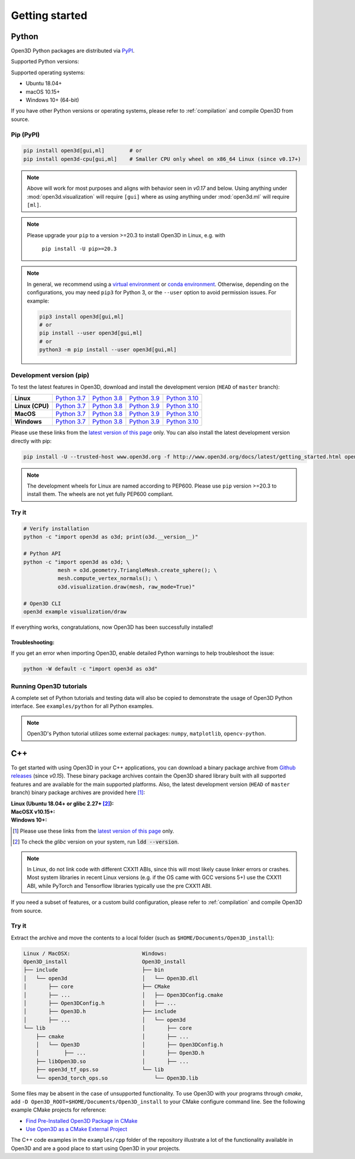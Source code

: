 .. _getting_started:

Getting started
###############

.. _install_open3d_python:

Python
======

Open3D Python packages are distributed via
`PyPI <https://pypi.org/project/open3d/>`_.

Supported Python versions:

.. hlist::
    :columns: 4

    * 3.7
    * 3.8
    * 3.9
    * 3.10

Supported operating systems:

* Ubuntu 18.04+
* macOS 10.15+
* Windows 10+ (64-bit)

If you have other Python versions or operating systems, please refer to
:ref:`compilation` and compile Open3D from source.

Pip (PyPI)
----------

.. code-block:: bash

    pip install open3d[gui,ml]        # or
    pip install open3d-cpu[gui,ml]    # Smaller CPU only wheel on x86_64 Linux (since v0.17+)

.. note::
   Above will work for most purposes and aligns with behavior seen in `v0.17` and below.
   Using anything under :mod:`open3d.visualization` will require ``[gui]`` where as
   using anything under :mod:`open3d.ml` will require ``[ml]``.

.. note::
   Please upgrade your ``pip`` to a version >=20.3 to install Open3D in Linux,
   e.g. with

        ``pip install -U pip>=20.3``

.. note::
    In general, we recommend using a
    `virtual environment <https://docs.python-guide.org/dev/virtualenvs/>`_
    or `conda environment <https://docs.conda.io/en/latest/miniconda.html>`_.
    Otherwise, depending on the configurations, you may need ``pip3``  for
    Python 3, or the ``--user`` option to avoid permission issues. For example:

    .. code-block:: bash

        pip3 install open3d[gui,ml]
        # or
        pip install --user open3d[gui,ml]
        # or
        python3 -m pip install --user open3d[gui,ml]

Development version (pip)
-------------------------

To test the latest features in Open3D, download and install the development
version (``HEAD`` of ``master`` branch):

.. list-table::
    :stub-columns: 1
    :widths: auto

    * - Linux
      - `Python 3.7 <https://storage.googleapis.com/open3d-releases-master/python-wheels/open3d-@OPEN3D_VERSION_FULL@-cp37-cp37m-manylinux_2_27_x86_64.whl>`__
      - `Python 3.8 <https://storage.googleapis.com/open3d-releases-master/python-wheels/open3d-@OPEN3D_VERSION_FULL@-cp38-cp38-manylinux_2_27_x86_64.whl>`__
      - `Python 3.9 <https://storage.googleapis.com/open3d-releases-master/python-wheels/open3d-@OPEN3D_VERSION_FULL@-cp39-cp39-manylinux_2_27_x86_64.whl>`__
      - `Python 3.10 <https://storage.googleapis.com/open3d-releases-master/python-wheels/open3d-@OPEN3D_VERSION_FULL@-cp310-cp310-manylinux_2_27_x86_64.whl>`__

    * - Linux (CPU)
      - `Python 3.7 <https://storage.googleapis.com/open3d-releases-master/python-wheels/open3d_cpu-@OPEN3D_VERSION_FULL@-cp37-cp37m-manylinux_2_27_x86_64.whl>`__
      - `Python 3.8 <https://storage.googleapis.com/open3d-releases-master/python-wheels/open3d_cpu-@OPEN3D_VERSION_FULL@-cp38-cp38-manylinux_2_27_x86_64.whl>`__
      - `Python 3.9 <https://storage.googleapis.com/open3d-releases-master/python-wheels/open3d_cpu-@OPEN3D_VERSION_FULL@-cp39-cp39-manylinux_2_27_x86_64.whl>`__
      - `Python 3.10 <https://storage.googleapis.com/open3d-releases-master/python-wheels/open3d_cpu-@OPEN3D_VERSION_FULL@-cp310-cp310-manylinux_2_27_x86_64.whl>`__

    * - MacOS
      - `Python 3.7 <https://storage.googleapis.com/open3d-releases-master/python-wheels/open3d-@OPEN3D_VERSION_FULL@-cp37-cp37m-macosx_10_15_x86_64.whl>`__
      - `Python 3.8 <https://storage.googleapis.com/open3d-releases-master/python-wheels/open3d-@OPEN3D_VERSION_FULL@-cp38-cp38-macosx_10_15_x86_64.whl>`__
      - `Python 3.9 <https://storage.googleapis.com/open3d-releases-master/python-wheels/open3d-@OPEN3D_VERSION_FULL@-cp39-cp39-macosx_10_15_x86_64.whl>`__
      - `Python 3.10 <https://storage.googleapis.com/open3d-releases-master/python-wheels/open3d-@OPEN3D_VERSION_FULL@-cp310-cp310-macosx_10_15_x86_64.whl>`__

    * - Windows
      - `Python 3.7 <https://storage.googleapis.com/open3d-releases-master/python-wheels/open3d-@OPEN3D_VERSION_FULL@-cp37-cp37m-win_amd64.whl>`__
      - `Python 3.8 <https://storage.googleapis.com/open3d-releases-master/python-wheels/open3d-@OPEN3D_VERSION_FULL@-cp38-cp38-win_amd64.whl>`__
      - `Python 3.9 <https://storage.googleapis.com/open3d-releases-master/python-wheels/open3d-@OPEN3D_VERSION_FULL@-cp39-cp39-win_amd64.whl>`__
      - `Python 3.10 <https://storage.googleapis.com/open3d-releases-master/python-wheels/open3d-@OPEN3D_VERSION_FULL@-cp310-cp310-win_amd64.whl>`__

Please use these links from the `latest version of this page
<http://www.open3d.org/docs/latest/getting_started.html>`__ only. You can also
install the latest development version directly with pip:

.. code-block:: bash

    pip install -U --trusted-host www.open3d.org -f http://www.open3d.org/docs/latest/getting_started.html open3d[gui,ml]

.. note::
   The development wheels for Linux are named according to PEP600. Please
   use ``pip`` version >=20.3 to install them. The wheels are not yet fully
   PEP600 compliant.

Try it
------

.. code-block:: bash

    # Verify installation
    python -c "import open3d as o3d; print(o3d.__version__)"

    # Python API
    python -c "import open3d as o3d; \
               mesh = o3d.geometry.TriangleMesh.create_sphere(); \
               mesh.compute_vertex_normals(); \
               o3d.visualization.draw(mesh, raw_mode=True)"

    # Open3D CLI
    open3d example visualization/draw

If everything works, congratulations, now Open3D has been successfully installed!

Troubleshooting:
^^^^^^^^^^^^^^^^

If you get an error when importing Open3D, enable detailed Python warnings to
help troubleshoot the issue:

.. code-block:: bash

    python -W default -c "import open3d as o3d"

Running Open3D tutorials
------------------------

A complete set of Python tutorials and testing data will also be copied to
demonstrate the usage of Open3D Python interface. See ``examples/python`` for
all Python examples.

.. note:: Open3D's Python tutorial utilizes some external packages: ``numpy``,
    ``matplotlib``, ``opencv-python``.

.. _install_open3d_c++:

C++
===

To get started with using Open3D in your C++ applications, you can download a
binary package archive from `Github releases
<https://github.com/isl-org/Open3D/releases>`__ (since `v0.15`). These binary
package archives contain the Open3D shared library built with all supported
features and are available for the main supported platforms. Also, the latest
development version (``HEAD`` of ``master`` branch) binary package archives are
provided here [#]_:

:Linux (Ubuntu 18.04+ or glibc 2.27+ [#]_):
    .. hlist::
        :columns: 2

        * `x86_64 (CXX11 ABI) <https://storage.googleapis.com/open3d-releases-master/devel/open3d-devel-linux-x86_64-cxx11-abi-@OPEN3D_VERSION_FULL@.tar.xz>`__
        * `x86_64 (CXX11 ABI) with CUDA 11.x <https://storage.googleapis.com/open3d-releases-master/devel/open3d-devel-linux-x86_64-cxx11-abi-cuda-@OPEN3D_VERSION_FULL@.tar.xz>`__
        * `x86_64 (pre CXX11 ABI) <https://storage.googleapis.com/open3d-releases-master/devel/open3d-devel-linux-x86_64-pre-cxx11-abi-@OPEN3D_VERSION_FULL@.tar.xz>`__
        * `x86_64 (pre CXX11 ABI) with CUDA 11.x <https://storage.googleapis.com/open3d-releases-master/devel/open3d-devel-linux-x86_64-pre-cxx11-abi-cuda-@OPEN3D_VERSION_FULL@.tar.xz>`__

:MacOSX v10.15+:
    .. hlist::
        :columns: 2

        * `x86_64 <https://storage.googleapis.com/open3d-releases-master/devel/open3d-devel-darwin-x86_64-@OPEN3D_VERSION_FULL@.tar.xz>`__

:Windows 10+:
    .. hlist::
        :columns: 2

        * `x86_64 Release <https://storage.googleapis.com/open3d-releases-master/devel/open3d-devel-windows-amd64-@OPEN3D_VERSION_FULL@.zip>`__
        * `x86_64 Debug <https://storage.googleapis.com/open3d-releases-master/devel/open3d-devel-windows-amd64-@OPEN3D_VERSION_FULL@-dbg.zip>`__

.. [#] Please use these links from the `latest version of this page <http://www.open3d.org/docs/latest/getting_started.html>`__
    only.
.. [#] To check the `glibc` version on your system, run :code:`ldd --version`.

.. note:: In Linux, do not link code with different CXX11 ABIs, since this will
    most likely cause linker errors or crashes. Most system libraries in recent
    Linux versions (e.g. if the OS came with GCC versions 5+) use the CXX11 ABI,
    while PyTorch and Tensorflow libraries typically use the pre CXX11 ABI.

If you need a subset of features, or a custom build configuration, please refer
to :ref:`compilation` and compile Open3D from source.

Try it
------

Extract the archive and move the contents to a local folder (such as
``$HOME/Documents/Open3D_install``):

.. code-block::

    Linux / MacOSX:                       Windows:
    Open3D_install                        Open3D_install
    ├── include                           ├── bin
    │   └── open3d                        │   └── Open3D.dll
    │       ├── core                      ├── CMake
    │       ├── ...                       │   ├── Open3DConfig.cmake
    │       ├── Open3DConfig.h            │   ├── ...
    │       ├── Open3D.h                  ├── include
    │       ├── ...                       │   └── open3d
    └── lib                               │       ├── core
        ├── cmake                         │       ├── ...
        │   └── Open3D                    │       ├── Open3DConfig.h
        │        ├── ...                  │       ├── Open3D.h
        ├── libOpen3D.so                  │       ├── ...
        ├── open3d_tf_ops.so              └── lib
        └── open3d_torch_ops.so               └── Open3D.lib

Some files may be absent in the case of unsupported functionality. To use Open3D
with your programs through `cmake`, add ``-D
Open3D_ROOT=$HOME/Documents/Open3D_install`` to your CMake configure command
line. See the following example CMake projects for reference:

* `Find Pre-Installed Open3D Package in CMake <https://github.com/isl-org/open3d-cmake-find-package>`__
* `Use Open3D as a CMake External Project <https://github.com/isl-org/open3d-cmake-external-project>`__

The C++ code examples in the ``examples/cpp`` folder of the repository illustrate
a lot of the functionality available in Open3D and are a good place to start
using Open3D in your projects.
